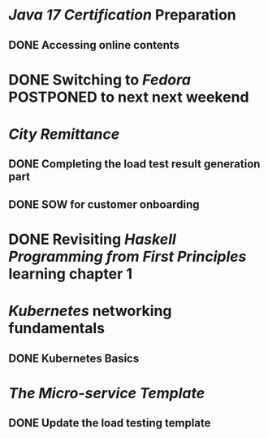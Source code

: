 * [[Java 17 Certification]] Preparation
** DONE Accessing online contents
* DONE Switching to [[Fedora]] POSTPONED to next next weekend
:LOGBOOK:
CLOCK: [2023-11-27 Mon 01:59:22]--[2023-11-27 Mon 01:59:23] =>  00:00:01
:END:
* [[City Remittance]]
** DONE Completing the load test result generation part
:LOGBOOK:
CLOCK: [2023-07-23 Sun 15:36:17]--[2023-07-23 Sun 16:26:31] =>  00:50:14
CLOCK: [2023-07-23 Sun 16:26:37]--[2023-07-23 Sun 17:14:18] =>  00:47:41
:END:
** DONE SOW for customer onboarding
:LOGBOOK:
CLOCK: [2023-07-23 Sun 14:33:05]--[2023-07-23 Sun 14:33:06] =>  00:00:01
:END:
* DONE Revisiting [[Haskell Programming from First Principles]] learning chapter 1
:LOGBOOK:
CLOCK: [2023-07-24 Mon 11:13:51]--[2023-07-24 Mon 11:13:52] =>  00:00:01
:END:
* [[Kubernetes]] networking fundamentals
** DONE Kubernetes Basics
* [[The Micro-service Template]]
** DONE Update the load testing template
:LOGBOOK:
CLOCK: [2023-07-23 Sun 16:49:45]--[2023-07-23 Sun 17:06:53] =>  00:17:08
:END: